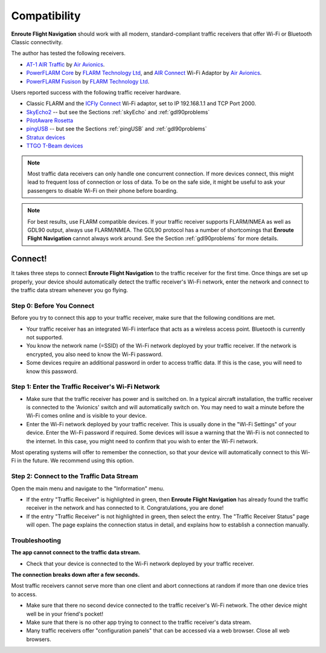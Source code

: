Compatibility
#############

**Enroute Flight Navigation** should work with all modern, standard-compliant
traffic receivers that offer Wi-Fi or Bluetooth Classic connectivity.  






The author has tested the following receivers.

- `AT-1 AIR Traffic <http://www.air-avionics.com/?page_id=253>`_ by `Air
  Avionics <http://www.air-avionics.com/>`__.

- `PowerFLARM Core <https://flarm.com/flarm-product/powerflarm-core-pure/>`_ by
  `FLARM Technology Ltd <https://flarm.com/>`_, and `AIR Connect
  <https://www.air-avionics.com/?page_id=401>`_ Wi-Fi Adaptor by `Air Avionics
  <http://www.air-avionics.com/>`__.
  
- `PowerFLARM Fusison <https://flarm.com/flarm-product/powerflarm-fusion/>`_ by
  `FLARM Technology Ltd <https://flarm.com/>`_.
  
Users reported success with the following traffic receiver hardware.

- Classic FLARM and the `ICFly Connect <https://in-circuit.de/shop/icfly-connect>`_ 
  Wi-Fi adaptor, set to IP 192.168.1.1 and TCP Port 2000.
- `SkyEcho2 <https://uavionix.com/products/skyecho/>`_ -- but see the Sections
  :ref:`skyEcho` and :ref:`gdl90problems`
- `PilotAware Rosetta <https://www.pilotaware.com/rosetta/>`_
- `pingUSB <https://uavionix.com/products/pingusb>`_ -- but see the Sections 
  :ref:`pingUSB` and :ref:`gdl90problems`
- `Stratux devices <http://stratux.me/>`_
- `TTGO T-Beam devices <https://www.amazon.de/TTGO-T-Beam-915Mhz-Wireless-Bluetooth/dp/B07SFVQ3Z8>`_






.. note:: Most traffic data receivers can only handle one concurrent connection.
    If more devices connect, this might lead to frequent loss of connection or
    loss of data.  To be on the safe side, it might be useful to ask your
    passengers to disable Wi-Fi on their phone before boarding.

.. note:: For best results, use FLARM compatible devices.  If your traffic
    receiver supports FLARM/NMEA as well as GDL90 output, always use FLARM/NMEA.
    The GDL90 protocol has a number of shortcomings that **Enroute Flight
    Navigation** cannot always work around.  See the Section
    :ref:`gdl90problems` for more details.

  
Connect!
--------

It takes three steps to connect **Enroute Flight Navigation** to the traffic
receiver for the first time. Once things are set up properly, your device should
automatically detect the traffic receiver's Wi-Fi network, enter the network and
connect to the traffic data stream whenever you go flying.

Step 0: Before You Connect
^^^^^^^^^^^^^^^^^^^^^^^^^^

Before you try to connect this app to your traffic receiver, make sure that the
following conditions are met.

- Your traffic receiver has an integrated Wi-Fi interface that acts as a
  wireless access point. Bluetooth is currently not supported.
- You know the network name (=SSID) of the Wi-Fi network deployed by your
  traffic receiver. If the network is encrypted, you also need to know the Wi-Fi
  password.
- Some devices require an additional password in order to access traffic data.
  If this is the case, you will need to know this password.


Step 1: Enter the Traffic Receiver's Wi-Fi Network
^^^^^^^^^^^^^^^^^^^^^^^^^^^^^^^^^^^^^^^^^^^^^^^^^^

- Make sure that the traffic receiver has power and is switched on. In a typical
  aircraft installation, the traffic receiver is connected to the 'Avionics'
  switch and will automatically switch on. You may need to wait a minute before
  the Wi-Fi comes online and is visible to your device.
- Enter the Wi-Fi network deployed by your traffic receiver. This is usually
  done in the "Wi-Fi Settings" of your device. Enter the Wi-Fi password if
  required. Some devices will issue a warning that the Wi-Fi is not connected to
  the internet. In this case, you might need to confirm that you wish to enter
  the Wi-Fi network.

Most operating systems will offer to remember the connection, so that your
device will automatically connect to this Wi-Fi in the future. We recommend
using this option.

Step 2: Connect to the Traffic Data Stream
^^^^^^^^^^^^^^^^^^^^^^^^^^^^^^^^^^^^^^^^^^

Open the main menu and navigate to the "Information" menu.

- If the entry "Traffic Receiver" is highlighted in green, then **Enroute Flight
  Navigation** has already found the traffic receiver in the network and has
  connected to it. Congratulations, you are done!
- If the entry "Traffic Receiver" is not highlighted in green, then select the
  entry. The "Traffic Receiver Status" page will open. The page explains the
  connection status in detail, and explains how to establish a connection
  manually.

Troubleshooting
^^^^^^^^^^^^^^^

**The app cannot connect to the traffic data stream.**

- Check that your device is connected to the Wi-Fi network deployed by your
  traffic receiver.
  
**The connection breaks down after a few seconds.**

Most traffic receivers cannot serve more than one client and abort connections
at random if more than one device tries to access.

- Make sure that there no second device connected to the traffic receiver's
  Wi-Fi network. The other device might well be in your friend's pocket!
- Make sure that there is no other app trying to connect to the traffic
  receiver's data stream.
- Many traffic receivers offer "configuration panels" that can be accessed via a
  web browser. Close all web browsers.
